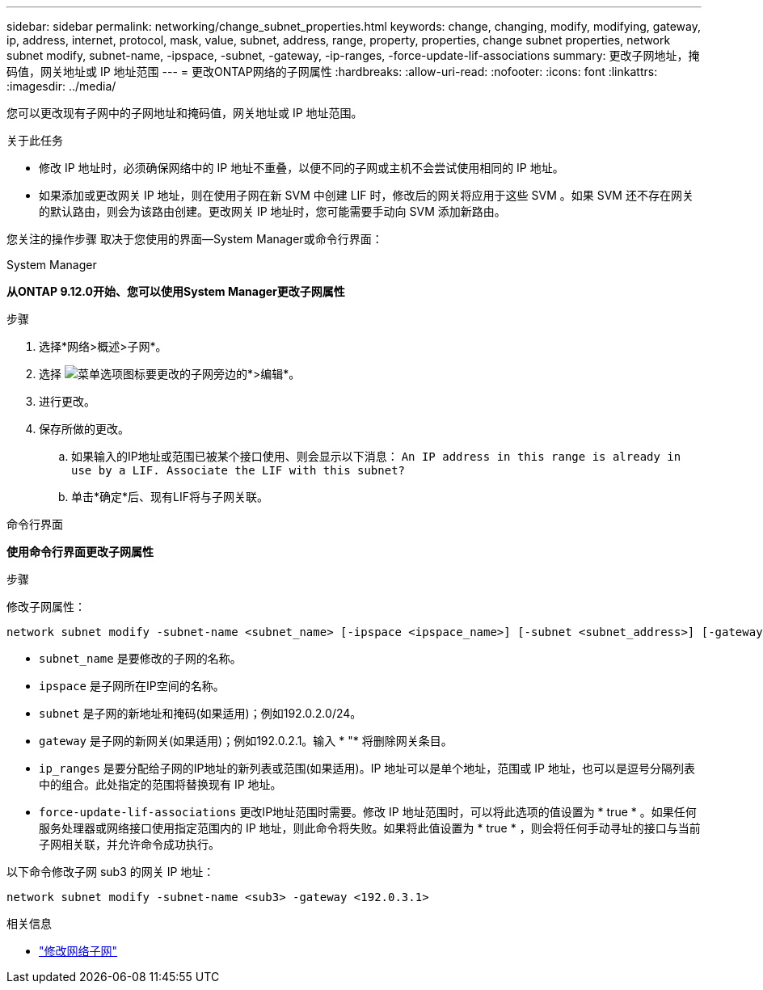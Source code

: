 ---
sidebar: sidebar 
permalink: networking/change_subnet_properties.html 
keywords: change, changing, modify, modifying, gateway, ip, address, internet, protocol, mask, value, subnet, address, range, property, properties, change subnet properties, network subnet modify, subnet-name, -ipspace, -subnet, -gateway, -ip-ranges, -force-update-lif-associations 
summary: 更改子网地址，掩码值，网关地址或 IP 地址范围 
---
= 更改ONTAP网络的子网属性
:hardbreaks:
:allow-uri-read: 
:nofooter: 
:icons: font
:linkattrs: 
:imagesdir: ../media/


[role="lead"]
您可以更改现有子网中的子网地址和掩码值，网关地址或 IP 地址范围。

.关于此任务
* 修改 IP 地址时，必须确保网络中的 IP 地址不重叠，以便不同的子网或主机不会尝试使用相同的 IP 地址。
* 如果添加或更改网关 IP 地址，则在使用子网在新 SVM 中创建 LIF 时，修改后的网关将应用于这些 SVM 。如果 SVM 还不存在网关的默认路由，则会为该路由创建。更改网关 IP 地址时，您可能需要手动向 SVM 添加新路由。


您关注的操作步骤 取决于您使用的界面—System Manager或命令行界面：

[role="tabbed-block"]
====
.System Manager
--
*从ONTAP 9.12.0开始、您可以使用System Manager更改子网属性*

.步骤
. 选择*网络>概述>子网*。
. 选择 image:icon_kabob.gif["菜单选项图标"]要更改的子网旁边的*>编辑*。
. 进行更改。
. 保存所做的更改。
+
.. 如果输入的IP地址或范围已被某个接口使用、则会显示以下消息：
`An IP address in this range is already in use by a LIF. Associate the LIF with this subnet?`
.. 单击*确定*后、现有LIF将与子网关联。




--
.命令行界面
--
*使用命令行界面更改子网属性*

.步骤
修改子网属性：

....
network subnet modify -subnet-name <subnet_name> [-ipspace <ipspace_name>] [-subnet <subnet_address>] [-gateway <gateway_address>] [-ip-ranges <ip_address_list>] [-force-update-lif-associations <true>]
....
* `subnet_name` 是要修改的子网的名称。
* `ipspace` 是子网所在IP空间的名称。
* `subnet` 是子网的新地址和掩码(如果适用)；例如192.0.2.0/24。
* `gateway` 是子网的新网关(如果适用)；例如192.0.2.1。输入 * "* 将删除网关条目。
* `ip_ranges` 是要分配给子网的IP地址的新列表或范围(如果适用)。IP 地址可以是单个地址，范围或 IP 地址，也可以是逗号分隔列表中的组合。此处指定的范围将替换现有 IP 地址。
* `force-update-lif-associations` 更改IP地址范围时需要。修改 IP 地址范围时，可以将此选项的值设置为 * true * 。如果任何服务处理器或网络接口使用指定范围内的 IP 地址，则此命令将失败。如果将此值设置为 * true * ，则会将任何手动寻址的接口与当前子网相关联，并允许命令成功执行。


以下命令修改子网 sub3 的网关 IP 地址：

....
network subnet modify -subnet-name <sub3> -gateway <192.0.3.1>
....
.相关信息
* link:https://docs.netapp.com/us-en/ontap-cli/network-subnet-modify.html["修改网络子网"^]


--
====